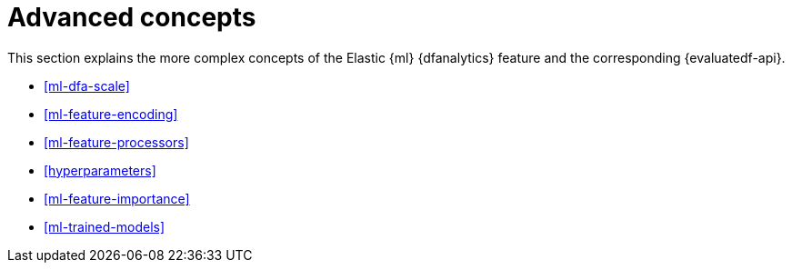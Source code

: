 [role="xpack"]
[[ml-dfa-concepts]]
= Advanced concepts

This section explains the more complex concepts of the Elastic {ml} 
{dfanalytics} feature and the corresponding {evaluatedf-api}.

* <<ml-dfa-scale>>
* <<ml-feature-encoding>>
* <<ml-feature-processors>>
* <<hyperparameters>>
* <<ml-feature-importance>>
* <<ml-trained-models>>

